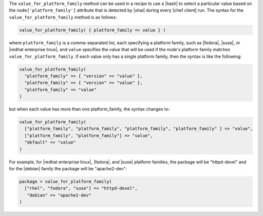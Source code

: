 .. The contents of this file are included in multiple topics.
.. This file should not be changed in a way that hinders its ability to appear in multiple documentation sets.

The ``value_for_platform_family`` method can be used in a recipe to use a |hash| to select a particular value based on the ``node['platform_family']`` attribute that is detected by |ohai| during every |chef client| run. The syntax for the ``value_for_platform_family`` method is as follows:

.. code-block:: ruby

   value_for_platform_family( { platform_family => value } )

where ``platform_family`` is a comma-separated list, each specifying a platform family, such as |fedora|, |suse|, or |redhat enterprise linux|, and ``value`` specifies the value that will be used if the node's platform family matches ``value_for_platform_family``. If each value only has a single platform family, then the syntax is like the following:

.. code-block:: ruby

   value_for_platform_family(
     "platform_family" => { "version" => "value" },
     "platform_family" => { "version" => "value" },
     "platform_family" => "value"
   )

but when each value has more than one platform_family, the syntax changes to:

.. code-block:: ruby

   value_for_platform_family(
     ["platform_family", "platform_family", "platform_family", "platform_family" ] => "value",
     ["platform_family", "platform_family"] => "value",
     "default" => "value"
   )

For example, for |redhat enterprise linux|, |fedora|, and |suse| platform families, the package will be "httpd-devel" and for the |debian| family the package will be "apache2-dev":

.. code-block:: ruby

   package = value_for_platform_family(
     ["rhel", "fedora", "suse"] => "httpd-devel",
      "debian" => "apache2-dev"
   )

